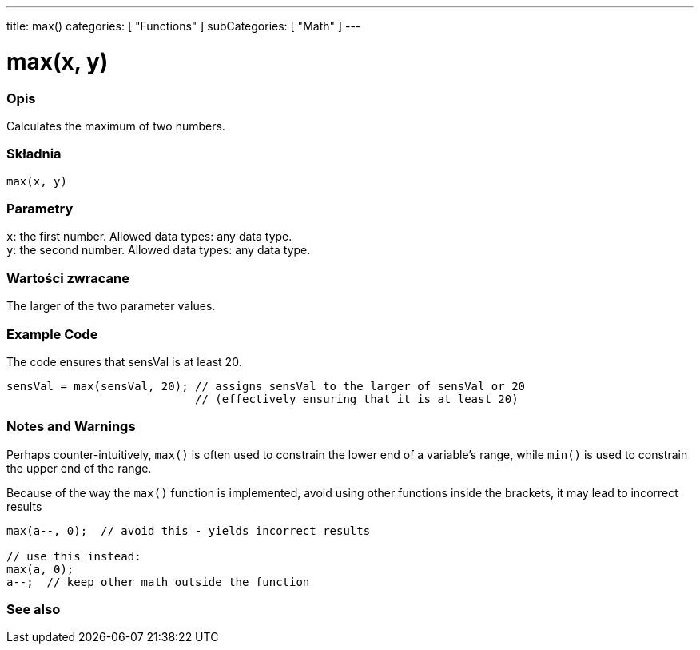 ---
title: max()
categories: [ "Functions" ]
subCategories: [ "Math" ]
---





= max(x, y)


// POCZĄTEK SEKCJI OPISOWEJ
[#overview]
--

[float]
=== Opis
Calculates the maximum of two numbers.
[%hardbreaks]


[float]
=== Składnia
`max(x, y)`


[float]
=== Parametry
`x`: the first number. Allowed data types: any data type. +
`y`: the second number. Allowed data types: any data type.


[float]
=== Wartości zwracane
The larger of the two parameter values.

--
// KONIEC SEKCJI OPISOWEJ




// HOW TO USE SECTION STARTS
[#howtouse]
--

[float]
=== Example Code
// Describe what the example code is all about and add relevant code   ►►►►► THIS SECTION IS MANDATORY ◄◄◄◄◄
The code ensures that sensVal is at least 20.

[source,arduino]
----
sensVal = max(sensVal, 20); // assigns sensVal to the larger of sensVal or 20
                            // (effectively ensuring that it is at least 20)
----
[%hardbreaks]

[float]
=== Notes and Warnings
Perhaps counter-intuitively, `max()` is often used to constrain the lower end of a variable's range, while `min()` is used to constrain the upper end of the range.

Because of the way the `max()` function is implemented, avoid using other functions inside the brackets, it may lead to incorrect results
[source,arduino]
----
max(a--, 0);  // avoid this - yields incorrect results

// use this instead:
max(a, 0);
a--;  // keep other math outside the function
----

--
// HOW TO USE SECTION ENDS


// POCZĄTEK SEKCJI ZOBACZ TAKŻE
[#see_also]
--

[float]
=== See also

--
// KONIEC SEKCJI ZOBACZ TAKŻE
